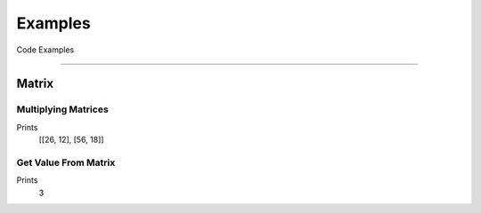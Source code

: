 Examples
==========

Code Examples

-------------------------------------------------------------------------------

Matrix
-----------

Multiplying Matrices
~~~~~~~~~~~~~~~~~~~~~~

.. code-block:: python
  :caption: Create and multiply two matrices

  import YAPM
  a = YAPM.Matrix.Matrix(
    [[1, 2, 3],
    [4, 2, 4]]
  )

  b = YAPM.Matrix.Matrix(
    [[9, 1],
    [4, 1],
    [3, 3]]
  )

  print((a * b))

Prints
  [[26, 12], [56, 18]]

Get Value From Matrix
~~~~~~~~~~~~~~~~~~~~~

.. code-block:: python
  :caption: Get value from matrix at 2, 0

  import YAPM
  a = YAPM.Matrix.Matrix(
    [[1, 2, 3],
    [4, 2, 4]]
  ) 

  print(a.GetValue(2, 0)

Prints
  3
